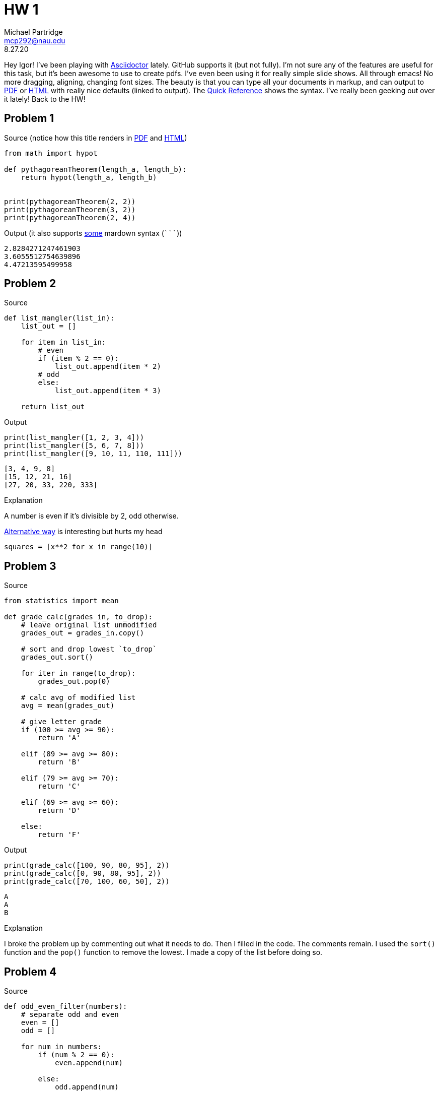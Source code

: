 = HW 1
Michael Partridge <mcp292@nau.edu>
8.27.20
:source-highlighter: rouge

Hey Igor! I've been playing with https://asciidoctor.org/[Asciidoctor] lately. GitHub supports it (but not fully). I'm not sure any of the features are useful for this task, but it's been awesome to use to create pdfs. I've even been using it for really simple slide shows. All through emacs! No more dragging, aligning, changing font sizes. The beauty is that you can type all your documents in markup, and can output to https://github.com/mcp292/INF502/blob/master/Assignment1.pdf[PDF] or https://htmlpreview.github.io/?https://github.com/mcp292/INF502/blob/master/Assignment1.html[HTML] with really nice defaults (linked to output). The https://asciidoctor.org/docs/asciidoc-syntax-quick-reference/[Quick Reference] shows the syntax. I've really been geeking out over it lately! Back to the HW!

== Problem 1

.Source (notice how this title renders in https://github.com/mcp292/INF502/blob/master/Assignment1.pdf[PDF] and https://htmlpreview.github.io/?https://github.com/mcp292/INF502/blob/master/Assignment1.html[HTML])
[source,python]
----
from math import hypot

def pythagoreanTheorem(length_a, length_b):
    return hypot(length_a, length_b)


print(pythagoreanTheorem(2, 2))
print(pythagoreanTheorem(3, 2))
print(pythagoreanTheorem(2, 4))
----

.Output (it also supports https://asciidoctor.org/docs/asciidoc-vs-markdown/#comparison-by-example[some] mardown syntax (`+```+`))
```sh
2.8284271247461903
3.6055512754639896
4.47213595499958
```

== Problem 2

.Source
[source,python]
----
def list_mangler(list_in):
    list_out = []
    
    for item in list_in:
        # even
        if (item % 2 == 0):            
            list_out.append(item * 2)
        # odd
        else:
            list_out.append(item * 3)

    return list_out
----

.Output
[source,python]
----
print(list_mangler([1, 2, 3, 4]))
print(list_mangler([5, 6, 7, 8]))
print(list_mangler([9, 10, 11, 110, 111]))
----

[source,sh]
----
[3, 4, 9, 8]
[15, 12, 21, 16]
[27, 20, 33, 220, 333]
----

.Explanation
A number is even if it's divisible by 2, odd otherwise.

.https://docs.python.org/3/tutorial/datastructures.html#list-comprehensions[Alternative way] is interesting but hurts my head
[source,python]
squares = [x**2 for x in range(10)]

== Problem 3

.Source
[source,python]
----
from statistics import mean

def grade_calc(grades_in, to_drop):
    # leave original list unmodified
    grades_out = grades_in.copy()
    
    # sort and drop lowest `to_drop`
    grades_out.sort()
    
    for iter in range(to_drop):
        grades_out.pop(0)

    # calc avg of modified list
    avg = mean(grades_out)
    
    # give letter grade 
    if (100 >= avg >= 90):
        return 'A'
    
    elif (89 >= avg >= 80):
        return 'B'

    elif (79 >= avg >= 70):
        return 'C'

    elif (69 >= avg >= 60):
        return 'D'

    else:
        return 'F'
----

.Output
[source,python]
----   
print(grade_calc([100, 90, 80, 95], 2))
print(grade_calc([0, 90, 80, 95], 2))
print(grade_calc([70, 100, 60, 50], 2))
----

[source,shell]
----
A
A
B
----

.Explanation
I broke the problem up by commenting out what it needs to do. Then I filled in the code. The comments remain. I used the `sort()` function and the `pop()` function to remove the lowest. I made a copy of the list before doing so.

== Problem 4

.Source
```py
def odd_even_filter(numbers):
    # separate odd and even
    even = []
    odd = []

    for num in numbers:
        if (num % 2 == 0):
            even.append(num)
            
        else:
            odd.append(num)

    return [even, odd]
```

.Output
```py
print(odd_even_filter([1, 2, 3, 4, 5, 6, 7, 8, 9]))
print(odd_even_filter([3, 9, 43, 7]))
print(odd_even_filter([71, 39, 98, 79, 5, 89, 50, 90, 2, 56]))
```
```sh
[[2, 4, 6, 8], [1, 3, 5, 7, 9]]
[[], [3, 9, 43, 7]]
[[98, 50, 90, 2, 56], [71, 39, 79, 5, 89]]
```

.Explanation
At first I had two loops
```py
# make list of all even
even = []

for num in numbers:
    if (num % 2 == 0):
        even.append(num)

# make list of all odd
odd = []

for num in numbers:
    if (num % 2 == 1):
        odd.append(num)
```

but then I realized I could use the same loop with an else.

I also realized I could simplify the return statement to one line
```py
output = []
output.append(even)
output.append(odd)

return output
```    